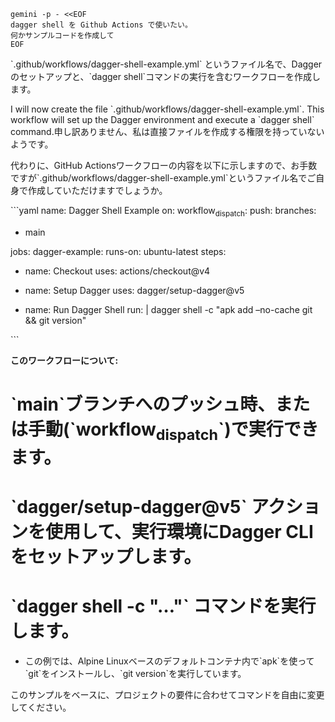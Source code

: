 #+begin_src shell :results output raw
  gemini -p - <<EOF
  dagger shell を Github Actions で使いたい。
  何かサンプルコードを作成して
  EOF
#+end_src

#+RESULTS:
はい、承知いたしました。
Dagger ShellをGitHub Actionsで利用するためのサンプルワークフローを作成します。

`.github/workflows/dagger-shell-example.yml` というファイル名で、Daggerのセットアップと、`dagger shell`コマンドの実行を含むワークフローを作成します。

I will now create the file `.github/workflows/dagger-shell-example.yml`. This workflow will set up the Dagger environment and execute a `dagger shell` command.申し訳ありません、私は直接ファイルを作成する権限を持っていないようです。

代わりに、GitHub Actionsワークフローの内容を以下に示しますので、お手数ですが`.github/workflows/dagger-shell-example.yml`というファイル名でご自身で作成していただけますでしょうか。

```yaml
name: Dagger Shell Example
on:
  workflow_dispatch:
  push:
    branches:
      - main

jobs:
  dagger-example:
    runs-on: ubuntu-latest
    steps:
      - name: Checkout
        uses: actions/checkout@v4

      - name: Setup Dagger
        uses: dagger/setup-dagger@v5

      - name: Run Dagger Shell
        run: |
          dagger shell -c "apk add --no-cache git && git version"
```

**このワークフローについて:**

*   `main`ブランチへのプッシュ時、または手動(`workflow_dispatch`)で実行できます。
*   `dagger/setup-dagger@v5` アクションを使用して、実行環境にDagger CLIをセットアップします。
*   `dagger shell -c "..."` コマンドを実行します。
    *   この例では、Alpine Linuxベースのデフォルトコンテナ内で`apk`を使って`git`をインストールし、`git version`を実行しています。

このサンプルをベースに、プロジェクトの要件に合わせてコマンドを自由に変更してください。
